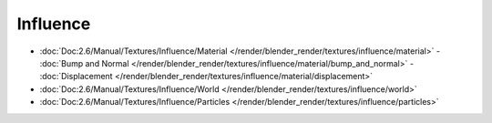 
..    TODO/Review: {{review|partial=X|text = elaborate}} .

*********
Influence
*********

- :doc:`Doc:2.6/Manual/Textures/Influence/Material </render/blender_render/textures/influence/material>`
  - :doc:`Bump and Normal </render/blender_render/textures/influence/material/bump_and_normal>`
  - :doc:`Displacement </render/blender_render/textures/influence/material/displacement>`
- :doc:`Doc:2.6/Manual/Textures/Influence/World </render/blender_render/textures/influence/world>`
- :doc:`Doc:2.6/Manual/Textures/Influence/Particles </render/blender_render/textures/influence/particles>`
